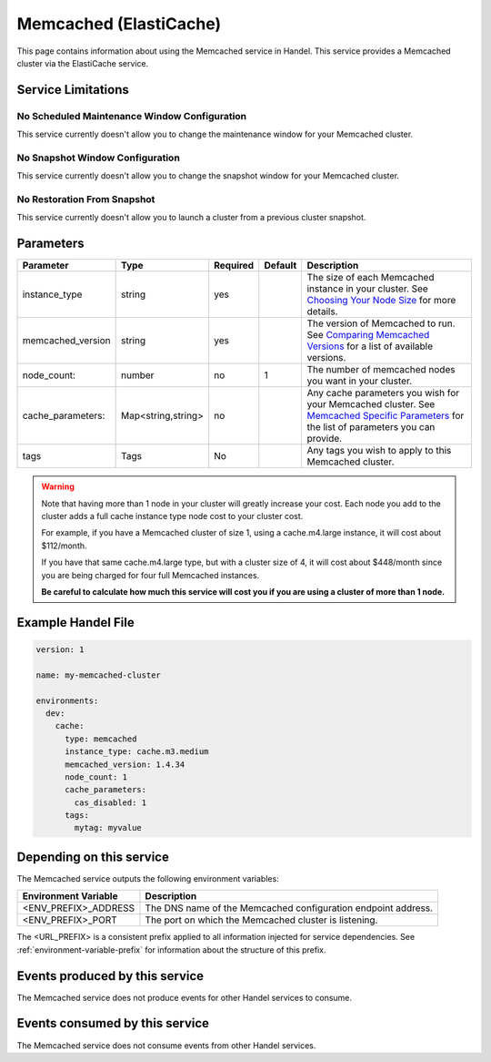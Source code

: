 .. memcached:

Memcached (ElastiCache)
=======================
This page contains information about using the Memcached service in Handel. This service provides a Memcached cluster via the ElastiCache service.

Service Limitations
-------------------

No Scheduled Maintenance Window Configuration
~~~~~~~~~~~~~~~~~~~~~~~~~~~~~~~~~~~~~~~~~~~~~
This service currently doesn't allow you to change the maintenance window for your Memcached cluster.

No Snapshot Window Configuration
~~~~~~~~~~~~~~~~~~~~~~~~~~~~~~~~
This service currently doesn't allow you to change the snapshot window for your Memcached cluster.

No Restoration From Snapshot
~~~~~~~~~~~~~~~~~~~~~~~~~~~~
This service currently doesn't allow you to launch a cluster from a previous cluster snapshot.

Parameters
----------
.. list-table::
   :header-rows: 1

   * - Parameter
     - Type
     - Required
     - Default
     - Description
   * - instance_type
     - string 
     - yes
     - 
     - The size of each Memcached instance in your cluster. See `Choosing Your Node Size <http://docs.aws.amazon.com/AmazonElastiCache/latest/UserGuide/CacheNodes.SelectSize.html>`_ for more details.
   * - memcached_version
     - string
     - yes
     -
     - The version of Memcached to run. See `Comparing Memcached Versions <http://docs.aws.amazon.com/AmazonElastiCache/latest/UserGuide/SelectEngine.MemcachedVersions.html>`_ for a list of available versions.
   * - node_count:
     - number
     - no
     - 1
     - The number of memcached nodes you want in your cluster.
   * - cache_parameters:
     - Map<string,string>
     - no
     - 
     - Any cache parameters you wish for your Memcached cluster. See `Memcached Specific Parameters <http://docs.aws.amazon.com/AmazonElastiCache/latest/UserGuide/ParameterGroups.Memcached.html>`_ for the list of parameters you can provide.
   * - tags
     - Tags
     - No
     - 
     - Any tags you wish to apply to this Memcached cluster.
     
.. WARNING::

    Note that having more than 1 node in your cluster will greatly increase your cost. Each node you add to the cluster adds a full cache instance type node cost to your cluster cost.

    For example, if you have a Memcached cluster of size 1, using a cache.m4.large instance, it will cost about $112/month.

    If you have that same cache.m4.large type, but with a cluster size of 4, it will cost about $448/month since you are being charged for four full Memcached instances.

    **Be careful to calculate how much this service will cost you if you are using a cluster of more than 1 node.**

Example Handel File
-------------------

.. code-block:: yaml

    version: 1

    name: my-memcached-cluster

    environments:
      dev:
        cache:
          type: memcached
          instance_type: cache.m3.medium
          memcached_version: 1.4.34
          node_count: 1
          cache_parameters:
            cas_disabled: 1
          tags:
            mytag: myvalue

Depending on this service
-------------------------
The Memcached service outputs the following environment variables:

.. list-table::
   :header-rows: 1

   * - Environment Variable
     - Description
   * - <ENV_PREFIX>_ADDRESS
     - The DNS name of the Memcached configuration endpoint address.
   * - <ENV_PREFIX>_PORT
     - The port on which the Memcached cluster is listening.

The <URL_PREFIX> is a consistent prefix applied to all information injected for service dependencies.  See :ref:`environment-variable-prefix` for information about the structure of this prefix.

Events produced by this service
-------------------------------
The Memcached service does not produce events for other Handel services to consume.

Events consumed by this service
-------------------------------
The Memcached service does not consume events from other Handel services.